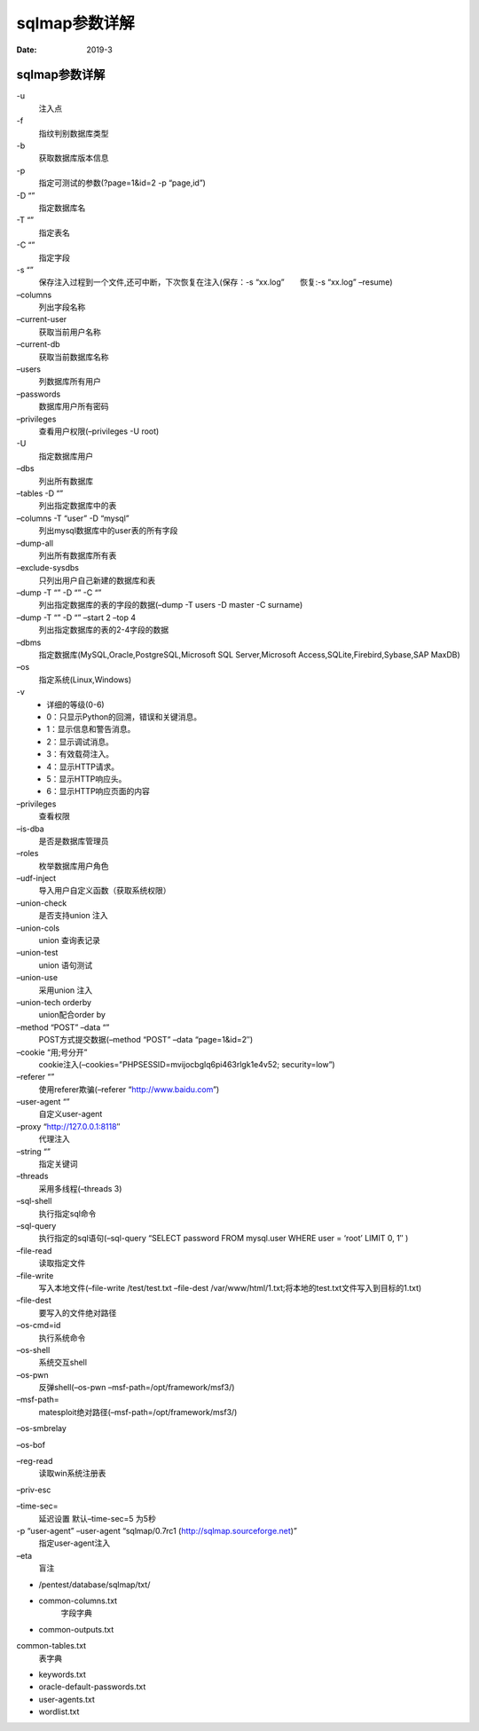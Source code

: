
.. _security.nmap.help:

======================================================================================================================================================
sqlmap参数详解
======================================================================================================================================================

:Date: 2019-3




sqlmap参数详解
======================================================================================================================================================





\-u
    注入点

\-f
    指纹判别数据库类型

\-b
    获取数据库版本信息

\-p
    指定可测试的参数(?page=1&id=2 -p “page,id”)

\-D “”
    指定数据库名
\-T “”
    指定表名
\-C “”
    指定字段
\-s “”
    保存注入过程到一个文件,还可中断，下次恢复在注入(保存：-s “xx.log”　　恢复:-s “xx.log” –resume)
\–columns
    列出字段名称
\–current-user
    获取当前用户名称
\–current-db
    获取当前数据库名称
\–users
    列数据库所有用户
\–passwords
    数据库用户所有密码
\–privileges
    查看用户权限(–privileges -U root)
\-U
    指定数据库用户
\–dbs
    列出所有数据库
\–tables -D “”
    列出指定数据库中的表
\–columns -T “user” -D “mysql”
    列出mysql数据库中的user表的所有字段
\–dump-all
    列出所有数据库所有表
\–exclude-sysdbs
    只列出用户自己新建的数据库和表
\–dump -T “” -D “” -C “”
    列出指定数据库的表的字段的数据(–dump -T users -D master -C surname)
\–dump -T “” -D “” –start 2 –top 4
    列出指定数据库的表的2-4字段的数据
\–dbms
    指定数据库(MySQL,Oracle,PostgreSQL,Microsoft SQL Server,Microsoft Access,SQLite,Firebird,Sybase,SAP MaxDB)
\–os
    指定系统(Linux,Windows)
\-v
    - 详细的等级(0-6)
    - 0：只显示Python的回溯，错误和关键消息。
    - 1：显示信息和警告消息。
    - 2：显示调试消息。
    - 3：有效载荷注入。
    - 4：显示HTTP请求。
    - 5：显示HTTP响应头。
    - 6：显示HTTP响应页面的内容
\–privileges
    查看权限
\–is-dba
    是否是数据库管理员
\–roles
    枚举数据库用户角色
\–udf-inject
    导入用户自定义函数（获取系统权限）
\–union-check
    是否支持union 注入
\–union-cols
    union 查询表记录
\–union-test
    union 语句测试
\–union-use
    采用union 注入
\–union-tech orderby
    union配合order by
\–method “POST” –data “”
    POST方式提交数据(–method “POST” –data “page=1&id=2″)
\–cookie “用;号分开”
    cookie注入(–cookies=”PHPSESSID=mvijocbglq6pi463rlgk1e4v52; security=low”)
\–referer “”
    使用referer欺骗(–referer “http://www.baidu.com”)
\–user-agent “”
    自定义user-agent
\–proxy “http://127.0.0.1:8118″
    代理注入
\–string “”
    指定关键词
\–threads
    采用多线程(–threads 3)
\–sql-shell
    执行指定sql命令
\–sql-query
    执行指定的sql语句(–sql-query “SELECT password FROM mysql.user WHERE user = ‘root’ LIMIT 0, 1″ )
\–file-read
    读取指定文件
\–file-write
    写入本地文件(–file-write /test/test.txt –file-dest /var/www/html/1.txt;将本地的test.txt文件写入到目标的1.txt)
\–file-dest
    要写入的文件绝对路径
\–os-cmd=id
    执行系统命令
\–os-shell
    系统交互shell
    
\–os-pwn
    反弹shell(–os-pwn –msf-path=/opt/framework/msf3/)


\–msf-path=
    matesploit绝对路径(–msf-path=/opt/framework/msf3/)


\–os-smbrelay

\–os-bof


\–reg-read
    读取win系统注册表


\–priv-esc

\–time-sec=
    延迟设置 默认–time-sec=5 为5秒


\-p “user-agent” –user-agent “sqlmap/0.7rc1 (http://sqlmap.sourceforge.net)”
    指定user-agent注入


\–eta
    盲注


- /pentest/database/sqlmap/txt/


- common-columns.txt
    字段字典


- common-outputs.txt


common-tables.txt
    表字典

- keywords.txt
- oracle-default-passwords.txt
- user-agents.txt
- wordlist.txt












